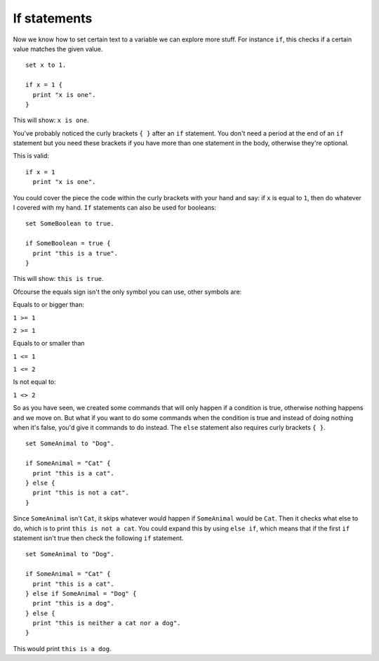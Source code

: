 =============
If statements
=============

Now we know how to set certain text to a variable we can explore more stuff.
For instance ``if``, this checks if a certain value matches the given value. ::

  set x to 1.

  if x = 1 {
    print "x is one".
  }

This will show: ``x is one``.

You've probably noticed the curly brackets ``{ }`` after an ``if`` statement. You don't need a period at the end of an ``if`` statement but you need these brackets if you have more than one statement in the body, otherwise they're optional.

This is valid: ::

  if x = 1
    print "x is one".

You could cover the piece the code within the curly brackets with your hand and say: if ``x`` is equal to ``1``, then do whatever
I covered with my hand. ``If`` statements can also be used for booleans: ::

  set SomeBoolean to true.

  if SomeBoolean = true {
    print "this is a true".
  }

This will show: ``this is true``.

Ofcourse the equals sign isn't the only symbol you can use, other symbols are:


Equals to or bigger than:

``1 >= 1``

``2 >= 1``

Equals to or smaller than

``1 <= 1``

``1 <= 2``

Is not equal to:

``1 <> 2``

So as you have seen, we created some commands that will only happen if a condition is true, otherwise nothing happens and we move
on. But what if you want to do some commands when the condition is true and instead of doing nothing when it's false,
you'd give it commands to do instead. The ``else`` statement also requires curly brackets ``{ }``. ::

  set SomeAnimal to "Dog".

  if SomeAnimal = "Cat" {
    print "this is a cat".
  } else {
    print "this is not a cat".
  }

Since ``SomeAnimal`` isn't ``Cat``, it skips whatever would happen if ``SomeAnimal`` would be ``Cat``. Then it checks what else to do, which is
to print ``this is not a cat``. You could expand this by using ``else if``, which means that if the first ``if`` statement isn't true
then check the following ``if`` statement. ::

  set SomeAnimal to "Dog".

  if SomeAnimal = "Cat" {
    print "this is a cat".
  } else if SomeAnimal = "Dog" {
    print "this is a dog".
  } else {
    print "this is neither a cat nor a dog".
  }

This would print ``this is a dog``.
